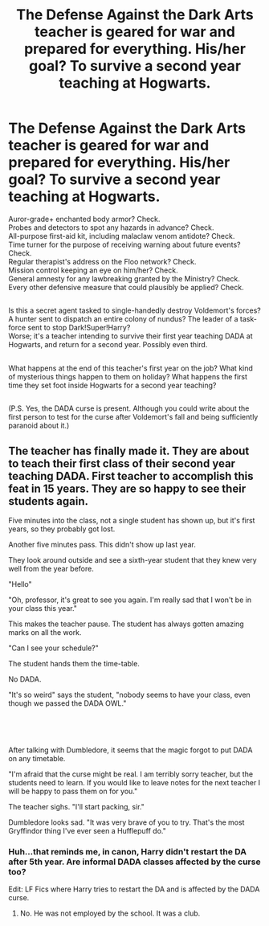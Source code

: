 #+TITLE: The Defense Against the Dark Arts teacher is geared for war and prepared for everything. His/her goal? To survive a second year teaching at Hogwarts.

* The Defense Against the Dark Arts teacher is geared for war and prepared for everything. His/her goal? To survive a second year teaching at Hogwarts.
:PROPERTIES:
:Author: Avaday_Daydream
:Score: 24
:DateUnix: 1579037006.0
:DateShort: 2020-Jan-15
:FlairText: Prompt
:END:
Auror-grade+ enchanted body armor? Check.\\
Probes and detectors to spot any hazards in advance? Check.\\
All-purpose first-aid kit, including malaclaw venom antidote? Check.\\
Time turner for the purpose of receiving warning about future events? Check.\\
Regular therapist's address on the Floo network? Check.\\
Mission control keeping an eye on him/her? Check.\\
General amnesty for any lawbreaking granted by the Ministry? Check.\\
Every other defensive measure that could plausibly be applied? Check.

** 
   :PROPERTIES:
   :CUSTOM_ID: section
   :END:
Is this a secret agent tasked to single-handedly destroy Voldemort's forces? A hunter sent to dispatch an entire colony of nundus? The leader of a task-force sent to stop Dark!Super!Harry?\\
Worse; it's a teacher intending to survive their first year teaching DADA at Hogwarts, and return for a second year. Possibly even third.

** 
   :PROPERTIES:
   :CUSTOM_ID: section-1
   :END:
What happens at the end of this teacher's first year on the job? What kind of mysterious things happen to them on holiday? What happens the first time they set foot inside Hogwarts for a second year teaching?

** 
   :PROPERTIES:
   :CUSTOM_ID: section-2
   :END:
(P.S. Yes, the DADA curse is present. Although you could write about the first person to test for the curse after Voldemort's fall and being sufficiently paranoid about it.)


** The teacher has finally made it. They are about to teach their first class of their second year teaching DADA. First teacher to accomplish this feat in 15 years. They are so happy to see their students again.

Five minutes into the class, not a single student has shown up, but it's first years, so they probably got lost.

Another five minutes pass. This didn't show up last year.

They look around outside and see a sixth-year student that they knew very well from the year before.

"Hello"

"Oh, professor, it's great to see you again. I'm really sad that I won't be in your class this year."

This makes the teacher pause. The student has always gotten amazing marks on all the work.

"Can I see your schedule?"

The student hands them the time-table.

No DADA.

"It's so weird" says the student, "nobody seems to have your class, even though we passed the DADA OWL."

​

​

After talking with Dumbledore, it seems that the magic forgot to put DADA on any timetable.

"I'm afraid that the curse might be real. I am terribly sorry teacher, but the students need to learn. If you would like to leave notes for the next teacher I will be happy to pass them on for you."

The teacher sighs. "I'll start packing, sir."

Dumbledore looks sad. "It was very brave of you to try. That's the most Gryffindor thing I've ever seen a Hufflepuff do."
:PROPERTIES:
:Author: ranbowdog101
:Score: 15
:DateUnix: 1579041583.0
:DateShort: 2020-Jan-15
:END:

*** Huh...that reminds me, in canon, Harry didn't restart the DA after 5th year. Are informal DADA classes affected by the curse too?

Edit: LF Fics where Harry tries to restart the DA and is affected by the DADA curse.
:PROPERTIES:
:Author: Avaday_Daydream
:Score: 9
:DateUnix: 1579045760.0
:DateShort: 2020-Jan-15
:END:

**** No. He was not employed by the school. It was a club.
:PROPERTIES:
:Author: ranbowdog101
:Score: 4
:DateUnix: 1579058695.0
:DateShort: 2020-Jan-15
:END:
